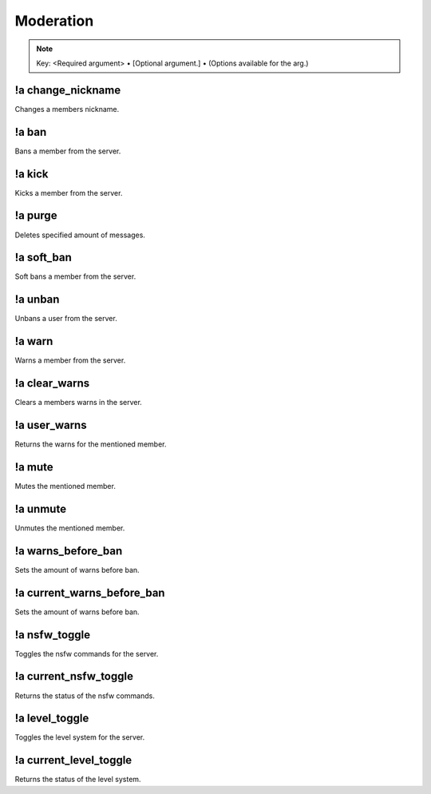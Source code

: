 **********
Moderation
**********

.. note::
	Key: <Required argument> • [Optional argument.] • (Options available for the arg.)

!a change_nickname
^^^^^^^^^^^^^^^^^^
Changes a members nickname.

.. code-block:: none
	:linenos:

	Aliases:
	- cn

	Usage:
	!a change_nickname <MEMBER> <NICKNAME>

	User Permissions:
	- manage nicknames

	Channel Permissions:
	none

!a ban
^^^^^^
Bans a member from the server.

.. code-block:: none
	:linenos:

	Aliases:
	none

	Usage:
	!a ban <MEMBER> [REASON]

	User Permissions:
	- ban members

	Channel Permissions:
	none

!a kick
^^^^^^^
Kicks a member from the server.

.. code-block:: none
	:linenos:

	Aliases:
	none

	Usage:
	!a kick <MEMBER> [REASON]

	User Permissions:
	- kick members

	Channel Permissions:
	none

!a purge
^^^^^^^^
Deletes specified amount of messages.

.. code-block:: none
	:linenos:

	Aliases:
	none

	Usage:
	!a purge <NUMBER (Max of 70.)>

	User Permissions:
	- manage messages

	Channel Permissions:
	none

!a soft_ban
^^^^^^^^^^^
Soft bans a member from the server.

.. code-block:: none
	:linenos:

	Aliases:
	- sb

	Usage:
	!a soft_ban <MEMBER> [REASON]

	User Permissions:
	- ban members

	Channel Permissions:
	none

!a unban
^^^^^^^^
Unbans a user from the server.

.. code-block:: none
	:linenos:

	Aliases:
	none

	Usage:
	!a unban <MEMBER ID> [REASON]

	User Permissions:
	- ban members

	Channel Permissions:
	none

!a warn
^^^^^^^
Warns a member from the server.

.. code-block:: none
	:linenos:

	Aliases:
	none

	Usage:
	!a warn <MEMBER> [REASON]

	User Permissions:
	- manage messages

	Channel Permissions:
	none

!a clear_warns
^^^^^^^^^^^^^^
Clears a members warns in the server.

.. code-block:: none
	:linenos:

	Aliases:
	- cw

	Usage:
	!a clear_warns <MEMBER>

	User Permissions:
	- manage messages

	Channel Permissions:
	none

!a user_warns
^^^^^^^^^^^^^
Returns the warns for the mentioned member.

.. code-block:: none
	:linenos:

	Aliases:
	uw

	Usage:
	!a user_warns <MEMBER>

	User Permissions:
	- manage messages

	Channel Permissions:
	none

!a mute
^^^^^^^
Mutes the mentioned member.

.. code-block:: none
	:linenos:

	Aliases:
	none

	Usage:
	!a mute <MEMBER> [REASON]

	User Permissions:
	- manage messages

	Channel Permissions:
	none

!a unmute
^^^^^^^^^
Unmutes the mentioned member.

.. code-block:: none
	:linenos:

	Aliases:
	none

	Usage:
	!a unmute <MEMBER>

	User Permissions:
	- manage messages

	Channel Permissions:
	none

!a warns_before_ban
^^^^^^^^^^^^^^^^^^^
Sets the amount of warns before ban.

.. code-block:: none
	:linenos:

	Aliases:
	- wbb

	Usage:
	!a warns_before_ban <NUMBER>

	User Permissions:
	- administrator

	Channel Permissions:
	none

!a current_warns_before_ban
^^^^^^^^^^^^^^^^^^^^^^^^^^^
Sets the amount of warns before ban.

.. code-block:: none
	:linenos:

	Aliases:
	- wbb

	Usage:
	!a warns_before_ban <NUMBER>

	User Permissions:
	- administrator

	Channel Permissions:
		none

!a nsfw_toggle
^^^^^^^^^^^^^^^^^^^
Toggles the nsfw commands for the server.

.. code-block:: none
	:linenos:

	Aliases:
	- nt

	Usage:
	!a nsfw_toggle

	User Permissions:
	- administrator

	Channel Permissions:
	none

!a current_nsfw_toggle
^^^^^^^^^^^^^^^^^^^^^^
Returns the status of the nsfw commands.

.. code-block:: none
	:linenos:

	Aliases:
	- cnt

	Usage:
	!a current_nsfw_toggle

	User Permissions:
	none

	Channel Permissions:
	none

!a level_toggle
^^^^^^^^^^^^^^^
Toggles the level system for the server.

.. code-block:: none
	:linenos:

	Aliases:
	- lvlt

	Usage:
	!a level_toggle

	User Permissions:
	administrator

	Channel Permissions:
	none

!a current_level_toggle
^^^^^^^^^^^^^^^^^^^^^^^
Returns the status of the level system.

.. code-block:: none
	:linenos:

	Aliases:
	- clvlt

	Usage:
	!a current_level_toggle

	User Permissions:
	none

	Channel Permissions:
	none